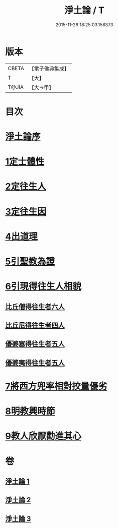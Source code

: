 #+TITLE: 淨土論 / T
#+DATE: 2015-11-26 18:25:03.158373
* 版本
 |     CBETA|【電子佛典集成】|
 |         T|【大】     |
 |     T@JIA|【大→甲】   |

* 目次
* [[file:KR6p0042_001.txt::001-0083b3][淨土論序]]
* [[file:KR6p0042_001.txt::0084a5][1定士體性]]
* [[file:KR6p0042_001.txt::0086b20][2定往生人]]
* [[file:KR6p0042_001.txt::0088b24][3定往生因]]
* [[file:KR6p0042_002.txt::002-0090a27][4出道理]]
* [[file:KR6p0042_002.txt::0091c19][5引聖教為證]]
* [[file:KR6p0042_003.txt::003-0097a18][6引現得往生人相貌]]
** [[file:KR6p0042_003.txt::003-0097a27][比丘僧得往生者六人]]
** [[file:KR6p0042_003.txt::0098c1][比丘尼得往生者四人]]
** [[file:KR6p0042_003.txt::0098c27][優婆塞得往生者五人]]
** [[file:KR6p0042_003.txt::0099b26][優婆夷得往生者五人]]
* [[file:KR6p0042_003.txt::0100a19][7將西方兜率相對挍量優劣]]
* [[file:KR6p0042_003.txt::0100c8][8明教興時節]]
* [[file:KR6p0042_003.txt::0101a21][9教人欣厭勸進其心]]
* 卷
** [[file:KR6p0042_001.txt][淨土論 1]]
** [[file:KR6p0042_002.txt][淨土論 2]]
** [[file:KR6p0042_003.txt][淨土論 3]]
